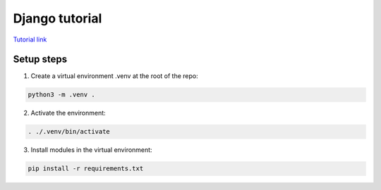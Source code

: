 Django tutorial
###############

`Tutorial link <https://docs.djangoproject.com/en/4.1/>`_

Setup steps
-----------

1. Create a virtual environment .venv at the root of the repo:

.. code-block:: bash

    python3 -m .venv .

2. Activate the environment:

.. code-block:: bash

    . ./.venv/bin/activate

3. Install modules in the virtual environment:

.. code-block:: bash

    pip install -r requirements.txt
